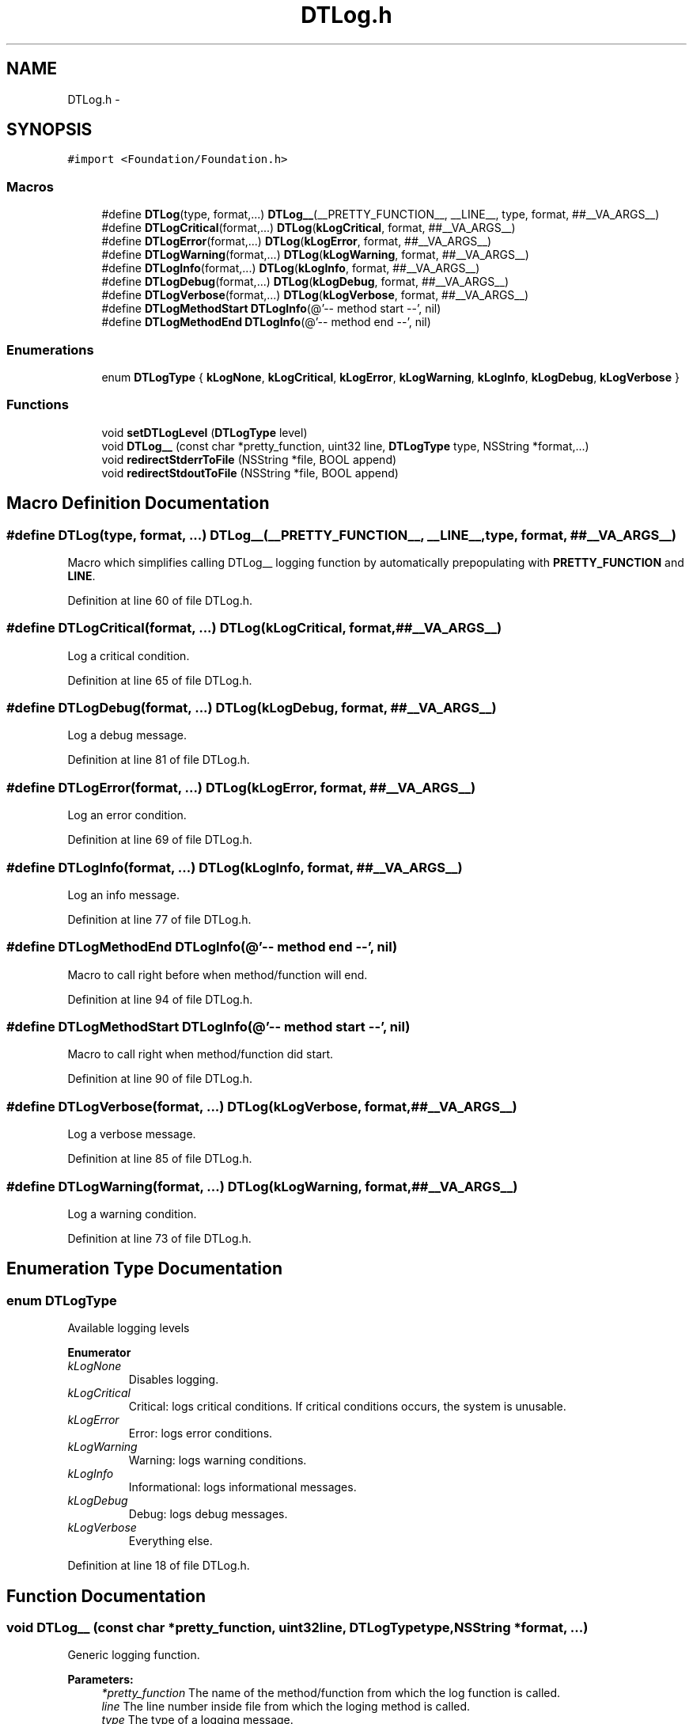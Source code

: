 .TH "DTLog.h" 3 "Fri Jun 28 2013" "Version v1.0" "DTLog" \" -*- nroff -*-
.ad l
.nh
.SH NAME
DTLog.h \- 
.SH SYNOPSIS
.br
.PP
\fC#import <Foundation/Foundation\&.h>\fP
.br

.SS "Macros"

.in +1c
.ti -1c
.RI "#define \fBDTLog\fP(type, format,\&.\&.\&.)   \fBDTLog__\fP(__PRETTY_FUNCTION__, __LINE__, type, format, ##__VA_ARGS__)"
.br
.ti -1c
.RI "#define \fBDTLogCritical\fP(format,\&.\&.\&.)   \fBDTLog\fP(\fBkLogCritical\fP, format, ##__VA_ARGS__)"
.br
.ti -1c
.RI "#define \fBDTLogError\fP(format,\&.\&.\&.)   \fBDTLog\fP(\fBkLogError\fP, format, ##__VA_ARGS__)"
.br
.ti -1c
.RI "#define \fBDTLogWarning\fP(format,\&.\&.\&.)   \fBDTLog\fP(\fBkLogWarning\fP, format, ##__VA_ARGS__)"
.br
.ti -1c
.RI "#define \fBDTLogInfo\fP(format,\&.\&.\&.)   \fBDTLog\fP(\fBkLogInfo\fP, format, ##__VA_ARGS__)"
.br
.ti -1c
.RI "#define \fBDTLogDebug\fP(format,\&.\&.\&.)   \fBDTLog\fP(\fBkLogDebug\fP, format, ##__VA_ARGS__)"
.br
.ti -1c
.RI "#define \fBDTLogVerbose\fP(format,\&.\&.\&.)   \fBDTLog\fP(\fBkLogVerbose\fP, format, ##__VA_ARGS__)"
.br
.ti -1c
.RI "#define \fBDTLogMethodStart\fP   \fBDTLogInfo\fP(@'-- method start --', nil)"
.br
.ti -1c
.RI "#define \fBDTLogMethodEnd\fP   \fBDTLogInfo\fP(@'-- method end --', nil)"
.br
.in -1c
.SS "Enumerations"

.in +1c
.ti -1c
.RI "enum \fBDTLogType\fP { \fBkLogNone\fP, \fBkLogCritical\fP, \fBkLogError\fP, \fBkLogWarning\fP, \fBkLogInfo\fP, \fBkLogDebug\fP, \fBkLogVerbose\fP }"
.br
.in -1c
.SS "Functions"

.in +1c
.ti -1c
.RI "void \fBsetDTLogLevel\fP (\fBDTLogType\fP level)"
.br
.ti -1c
.RI "void \fBDTLog__\fP (const char *pretty_function, uint32 line, \fBDTLogType\fP type, NSString *format,\&.\&.\&.)"
.br
.ti -1c
.RI "void \fBredirectStderrToFile\fP (NSString *file, BOOL append)"
.br
.ti -1c
.RI "void \fBredirectStdoutToFile\fP (NSString *file, BOOL append)"
.br
.in -1c
.SH "Macro Definition Documentation"
.PP 
.SS "#define DTLog(type, format, \&.\&.\&.)   \fBDTLog__\fP(__PRETTY_FUNCTION__, __LINE__, type, format, ##__VA_ARGS__)"
Macro which simplifies calling DTLog__ logging function by automatically prepopulating with \fBPRETTY_FUNCTION\fP and \fBLINE\fP\&. 
.PP
Definition at line 60 of file DTLog\&.h\&.
.SS "#define DTLogCritical(format, \&.\&.\&.)   \fBDTLog\fP(\fBkLogCritical\fP, format, ##__VA_ARGS__)"
Log a critical condition\&. 
.PP
Definition at line 65 of file DTLog\&.h\&.
.SS "#define DTLogDebug(format, \&.\&.\&.)   \fBDTLog\fP(\fBkLogDebug\fP, format, ##__VA_ARGS__)"
Log a debug message\&. 
.PP
Definition at line 81 of file DTLog\&.h\&.
.SS "#define DTLogError(format, \&.\&.\&.)   \fBDTLog\fP(\fBkLogError\fP, format, ##__VA_ARGS__)"
Log an error condition\&. 
.PP
Definition at line 69 of file DTLog\&.h\&.
.SS "#define DTLogInfo(format, \&.\&.\&.)   \fBDTLog\fP(\fBkLogInfo\fP, format, ##__VA_ARGS__)"
Log an info message\&. 
.PP
Definition at line 77 of file DTLog\&.h\&.
.SS "#define DTLogMethodEnd   \fBDTLogInfo\fP(@'-- method end --', nil)"
Macro to call right before when method/function will end\&. 
.PP
Definition at line 94 of file DTLog\&.h\&.
.SS "#define DTLogMethodStart   \fBDTLogInfo\fP(@'-- method start --', nil)"
Macro to call right when method/function did start\&. 
.PP
Definition at line 90 of file DTLog\&.h\&.
.SS "#define DTLogVerbose(format, \&.\&.\&.)   \fBDTLog\fP(\fBkLogVerbose\fP, format, ##__VA_ARGS__)"
Log a verbose message\&. 
.PP
Definition at line 85 of file DTLog\&.h\&.
.SS "#define DTLogWarning(format, \&.\&.\&.)   \fBDTLog\fP(\fBkLogWarning\fP, format, ##__VA_ARGS__)"
Log a warning condition\&. 
.PP
Definition at line 73 of file DTLog\&.h\&.
.SH "Enumeration Type Documentation"
.PP 
.SS "enum \fBDTLogType\fP"
Available logging levels 
.PP
\fBEnumerator\fP
.in +1c
.TP
\fB\fIkLogNone \fP\fP
Disables logging\&. 
.TP
\fB\fIkLogCritical \fP\fP
Critical: logs critical conditions\&. If critical conditions occurs, the system is unusable\&. 
.TP
\fB\fIkLogError \fP\fP
Error: logs error conditions\&. 
.TP
\fB\fIkLogWarning \fP\fP
Warning: logs warning conditions\&. 
.TP
\fB\fIkLogInfo \fP\fP
Informational: logs informational messages\&. 
.TP
\fB\fIkLogDebug \fP\fP
Debug: logs debug messages\&. 
.TP
\fB\fIkLogVerbose \fP\fP
Everything else\&. 
.PP
Definition at line 18 of file DTLog\&.h\&.
.SH "Function Documentation"
.PP 
.SS "void DTLog__ (const char *pretty_function, uint32line, \fBDTLogType\fPtype, NSString *format, \&.\&.\&.)"
Generic logging function\&. 
.PP
\fBParameters:\fP
.RS 4
\fI*pretty_function\fP The name of the method/function from which the log function is called\&. 
.br
\fIline\fP The line number inside file from which the loging method is called\&. 
.br
\fItype\fP The type of a logging message\&. 
.br
\fI*format\fP The message to log\&. 
.RE
.PP

.PP
Definition at line 44 of file DTLog\&.m\&.
.SS "void redirectStderrToFile (NSString *file, BOOLappend)"
Redirects stderr output to a file\&. If append is set to true, redirect is done with mode 'a' which will opens file for output at the end of a file\&. The file is created if it does not exist\&. If append is set to false, redirect is done with mode 'w' which will create an empty file for output operations\&. If a file with the same name already exists, its contents are discarded and the file is treated as a new empty file\&. 
.PP
\fBParameters:\fP
.RS 4
\fIfile\fP The file path\&. 
.br
\fIappend\fP If true output will be appended to the existing file, otherwise new file will be created and existing will be overwritten\&. 
.RE
.PP

.PP
Definition at line 76 of file DTLog\&.m\&.
.SS "void redirectStdoutToFile (NSString *file, BOOLappend)"
Redirects stdout output to a file\&. If append is set to true, redirect is done with mode 'a' which will opens file for output at the end of a file\&. The file is created if it does not exist\&. If append is set to false, redirect is done with mode 'w' which will create an empty file for output operations\&. If a file with the same name already exists, its contents are discarded and the file is treated as a new empty file\&. 
.PP
\fBParameters:\fP
.RS 4
\fIfile\fP The file path\&. 
.br
\fIappend\fP If true output will be appended to the existing file, otherwise new file will be created and existing will be overwritten\&. 
.RE
.PP

.PP
Definition at line 82 of file DTLog\&.m\&.
.SS "void setDTLogLevel (\fBDTLogType\fPlevel)"
Sets logging level 
.PP
\fBSee Also:\fP
.RS 4
\fBDTLogType\fP 
.RE
.PP

.PP
Definition at line 18 of file DTLog\&.m\&.
.SH "Author"
.PP 
Generated automatically by Doxygen for DTLog from the source code\&.
